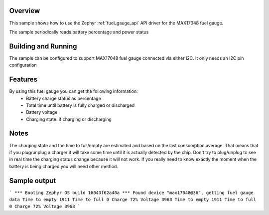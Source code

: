 .. zephyr:code-sample:: max17048
   :name: MAX17048 Li-Ion battery fuel gauge

   Read battery percentage and power status using MAX17048 fuel gauge.

Overview
********

This sample shows how to use the Zephyr :ref:`fuel_gauge_api` API driver for the MAX17048 fuel gauge.

.. _MAX17048: https://www.maximintegrated.com/en/products/power/battery-management/MAX17048.html

The sample periodically reads battery percentage and power status

Building and Running
********************

The sample can be configured to support MAX17048 fuel gauge connected via either I2C. It only needs
an I2C pin configuration

Features
********
By using this fuel gauge you can get the following information:
  * Battery charge status as percentage
  * Total time until battery is fully charged or discharged
  * Battery voltage
  * Charging state: if charging or discharging


Notes
*****
The charging state and the time to full/empty are estimated and based on the last consumption average. That means that
if you plug/unplug a charger it will take some time until it is actually detected by the chip. Don't try to plug/unplug
to see in real time the charging status change because it will not work. If you really need to know exactly the moment
when the battery is being charged you will need other method.

Sample output
*************

```
*** Booting Zephyr OS build 16043f62a40a ***
Found device "max17048@36", getting fuel gauge data
Time to empty 1911
Time to full 0
Charge 72%
Voltage 3968
Time to empty 1911
Time to full 0
Charge 72%
Voltage 3968
```
